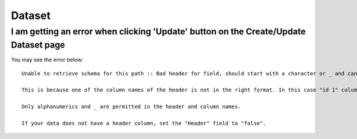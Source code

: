 Dataset
=======


I am getting an error when clicking 'Update' button on the Create/Update Dataset page
--------------------------------------------------------------------------------------

You may see the error below::

  Unable to retrieve schema for this path :: Bad header for field, should start with a character or _ and can contain only alphanumerics and _ 0:" id 1 "

  This is because one of the column names of the header is not in the right format. In this case "id 1" column contains a space.

  Only alphanumerics and _ are permitted in the header and column names.

  If your data does not have a header column, set the "Header" field to "false".
